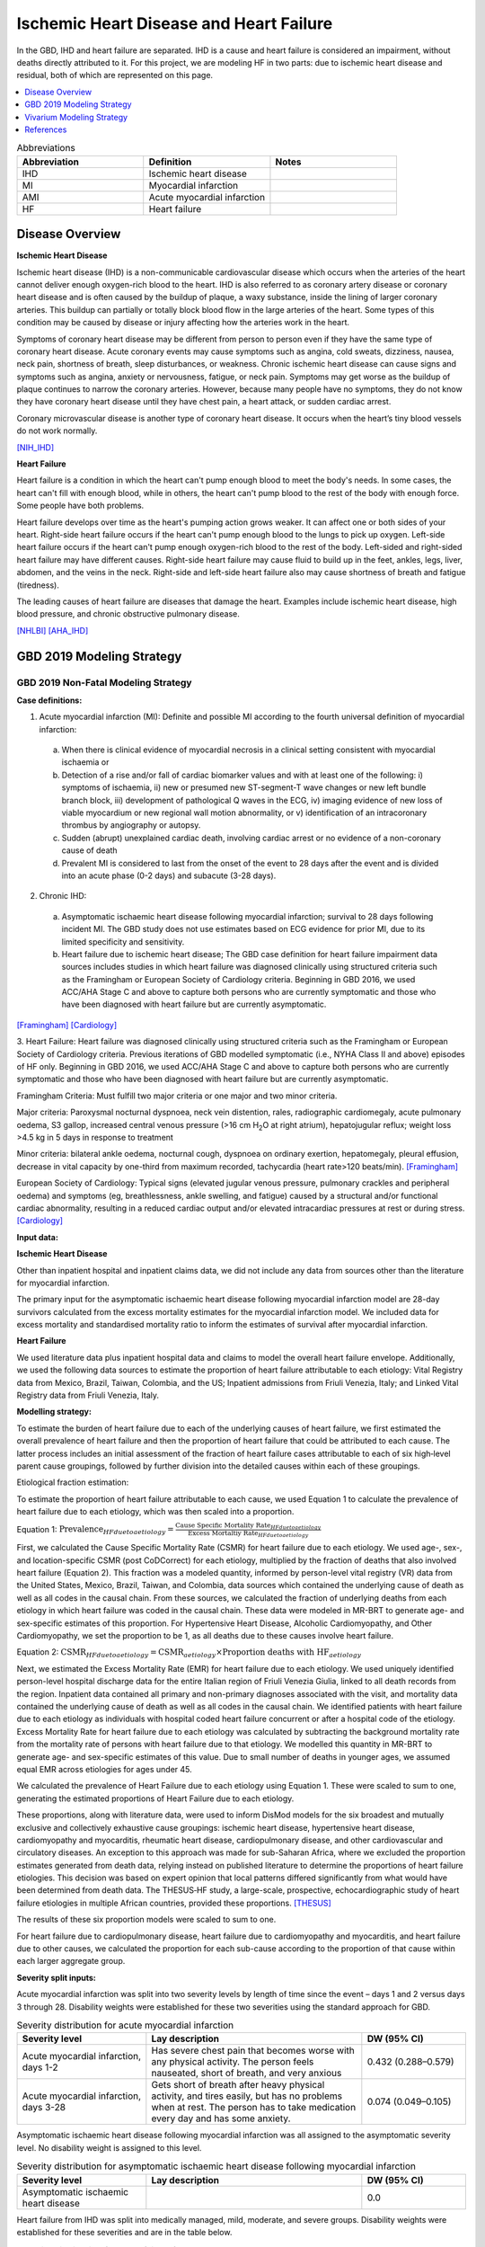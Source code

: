 .. _2019_cause_ihd:

========================================
Ischemic Heart Disease and Heart Failure
========================================

In the GBD, IHD and heart failure are separated. IHD is a cause and heart failure is 
considered an impairment, without deaths directly attributed to it. For this project, 
we are modeling HF in two parts: due to ischemic heart disease and residual, both of which are 
represented on this page. 

.. contents::
   :local:
   :depth: 1


.. list-table:: Abbreviations
   :widths: 15 15 15
   :header-rows: 1

   * - Abbreviation
     - Definition
     - Notes
   * - IHD
     - Ischemic heart disease
     - 
   * - MI
     - Myocardial infarction
     - 
   * - AMI
     - Acute myocardial infarction
     - 
   * - HF
     - Heart failure 
     - 


Disease Overview
----------------

**Ischemic Heart Disease** 

Ischemic heart disease (IHD) is a non-communicable cardiovascular disease which occurs when the arteries of the heart cannot deliver enough oxygen-rich blood to the heart. IHD is also referred to as coronary artery disease or coronary heart disease and is often caused by the buildup of plaque, a waxy substance, inside the lining of larger coronary arteries. This buildup can partially or totally block blood flow in the large arteries of the heart. Some types of this condition may be caused by disease or injury affecting how the arteries work in the heart.

Symptoms of coronary heart disease may be different from person to person even if they have the same type of coronary heart disease. Acute coronary events may cause symptoms such as angina, cold sweats, dizziness, nausea, neck pain, shortness of breath, sleep disturbances, or weakness. Chronic ischemic heart disease can cause signs and symptoms such as angina, anxiety or nervousness, fatigue, or neck pain. Symptoms may get worse as the buildup of plaque continues to narrow the coronary arteries. However, because many people have no symptoms, they do not know they have coronary heart disease until they have chest pain, a heart attack, or sudden cardiac arrest. 

Coronary microvascular disease is another type of coronary heart disease. It occurs when the heart’s tiny blood vessels do not work normally.

[NIH_IHD]_

**Heart Failure** 

Heart failure is a condition in which the heart can't pump enough blood to meet the body's needs. In some cases, the heart can't fill with enough blood, while in others, the heart can't pump blood to the rest of the body with enough force. Some people have both problems. 

Heart failure develops over time as the heart's pumping action grows weaker. It can affect one or both sides of your heart. Right-side heart failure occurs if the heart can't pump enough blood to the lungs to pick up oxygen. Left-side heart failure occurs if the heart can't pump enough oxygen-rich blood to the rest of the body. Left-sided and right-sided heart failure may have different causes. Right-side heart failure may cause fluid to build up in the feet, ankles, legs, liver, abdomen, and the veins in the neck. Right-side and left-side heart failure also may cause shortness of breath and fatigue (tiredness). 

The leading causes of heart failure are diseases that damage the heart. Examples include ischemic heart disease, high blood pressure, and chronic obstructive pulmonary disease. 

[NHLBI]_
[AHA_IHD]_

GBD 2019 Modeling Strategy
--------------------------

GBD 2019 Non-Fatal Modeling Strategy
++++++++++++++++++++++++++++++++++++

**Case definitions:**\

1. Acute myocardial infarction (MI): Definite and possible MI according to the fourth universal definition of myocardial infarction:
  
  a. When there is clinical evidence of myocardial necrosis in a clinical setting consistent with myocardial ischaemia or
  b. Detection of a rise and/or fall of cardiac biomarker values and with at least one of the following: i) symptoms of ischaemia, ii) new or presumed new ST-segment-T wave changes or new left bundle branch block, iii) development of pathological Q waves in the ECG, iv) imaging evidence of new loss of viable myocardium or new regional wall motion abnormality, or v) identification of an intracoronary thrombus by angiography or autopsy.
  c. Sudden (abrupt) unexplained cardiac death, involving cardiac arrest or no evidence of a non-coronary cause of death
  d. Prevalent MI is considered to last from the onset of the event to 28 days after the event and is divided into an acute phase (0-2 days) and subacute (3-28 days).

2. Chronic IHD:
  
  a. Asymptomatic ischaemic heart disease following myocardial infarction; survival to 28 days following incident MI. The GBD study does not use estimates based on ECG evidence for prior MI, due to its limited specificity and sensitivity.
  b. Heart failure due to ischemic heart disease; The GBD case definition for heart failure impairment data sources includes studies in which heart failure was diagnosed clinically using structured criteria such as the Framingham or European Society of Cardiology criteria. Beginning in GBD 2016, we used ACC/AHA Stage C and above to capture both persons who are currently symptomatic and those who have been diagnosed with heart failure but are currently asymptomatic. 

[Framingham]_
[Cardiology]_

3. Heart Failure: 
Heart failure was diagnosed clinically using structured criteria such as the Framingham or European Society of Cardiology criteria. Previous iterations of GBD modelled symptomatic (i.e., NYHA Class II and above) episodes of HF only. Beginning in GBD 2016, we used ACC/AHA Stage C and above to capture both persons who are currently symptomatic and those who have been diagnosed with heart failure but are currently asymptomatic. 

Framingham Criteria: Must fulfill two major criteria or one major and two minor criteria.

Major criteria: Paroxysmal nocturnal dyspnoea, neck vein distention, rales, radiographic cardiomegaly, acute pulmonary oedema, S3 gallop, increased central venous pressure (>16 cm H\ :sub:`2`\O at right atrium), hepatojugular reflux; weight loss >4.5 kg in 5 days in response to treatment

Minor criteria: bilateral ankle oedema, nocturnal cough, dyspnoea on ordinary exertion, hepatomegaly, pleural effusion, decrease in vital capacity by one-third from maximum recorded, tachycardia (heart rate>120 beats/min).  
[Framingham]_

European Society of Cardiology: Typical signs (elevated jugular venous pressure, pulmonary crackles and peripheral oedema) and symptoms (eg, breathlessness, ankle swelling, and fatigue) caused by a structural and/or functional cardiac abnormality, resulting in a reduced cardiac output and/or elevated intracardiac pressures at rest or during stress. 
[Cardiology]_

**Input data:**\

**Ischemic Heart Disease** 

Other than inpatient hospital and inpatient claims data, we did not include any data from sources other than the literature for myocardial infarction. 

The primary input for the asymptomatic ischaemic heart disease following myocardial infarction model are 28-day survivors calculated from the excess mortality estimates for the myocardial infarction model. We included data for excess mortality and standardised mortality ratio to inform the estimates of survival after myocardial infarction.

**Heart Failure** 

We used literature data plus inpatient hospital data and claims to model the overall heart failure envelope. Additionally, we used the following data sources to estimate the proportion of heart failure attributable to each etiology: Vital Registry data from Mexico, Brazil, Taiwan, Colombia, and the US; Inpatient admissions from Friuli Venezia, Italy; and Linked Vital Registry data from Friuli Venezia, Italy. 

**Modelling strategy:**\

To estimate the burden of heart failure due to each of the underlying causes 
of heart failure, we first estimated the overall prevalence of heart failure 
and then the proportion of heart failure that could be attributed to each cause. 
The latter process includes an initial assessment of the fraction of heart 
failure cases attributable to each of six high‐level parent cause groupings, 
followed by further division into the detailed causes within each of these groupings. 

Etiological fraction estimation:

To estimate the proportion of heart failure attributable to each cause, we used Equation 1 to calculate the prevalence of heart failure due to each etiology, which was then scaled into a proportion. 

Equation 1:
:math:`\text{Prevalence}_{HF due to aetiology} = \frac{\text{Cause Specific Mortality Rate}_{HF due to aetiology}}{\text{Excess Mortaltiy Rate}_{HF due to aetiology}}`

First, we calculated the Cause Specific Mortality Rate (CSMR) for heart failure due to each etiology. We used age-, sex-, and location-specific CSMR (post CoDCorrect) for each etiology, multiplied by the fraction of deaths that also involved heart failure (Equation 2). This fraction was a modeled quantity, informed by person-level vital registry (VR) data from the United States, Mexico, Brazil, Taiwan, and Colombia, data sources which contained the underly­­ing cause of death as well as all codes in the causal chain. From these sources, we calculated the fraction of underlying deaths from each etiology in which heart failure was coded in the causal chain. These data were modeled in MR-BRT to generate age- and sex-specific estimates of this proportion. For Hypertensive Heart Disease, Alcoholic Cardiomyopathy, and Other Cardiomyopathy, we set the proportion to be 1, as all deaths due to these causes involve heart failure.  

Equation 2: 
:math:`\text{CSMR}_{HF due to aetiology} = \text{CSMR}_{aetiology} \times \text{Proportion deaths with HF}_{aetiology}`

Next, we estimated the Excess Mortality Rate (EMR) for heart failure due to each etiology. We used uniquely identified person-level hospital discharge data for the entire Italian region of Friuli Venezia Giulia, linked to all death records from the region. Inpatient data contained all primary and non-primary diagnoses associated with the visit, and mortality data contained the underlying cause of death as well as all codes in the causal chain. We identified patients with heart failure due to each etiology as individuals with hospital coded heart failure concurrent or after a hospital code of the etiology. Excess Mortality Rate for heart failure due to each etiology was calculated by subtracting the background mortality rate from the mortality rate of persons with heart failure due to that etiology. We modelled this quantity in MR-BRT to generate age- and sex-specific estimates of this value. Due to small number of deaths in younger ages, we assumed equal EMR across etiologies for ages under 45. 

We calculated the prevalence of Heart Failure due to each etiology using Equation 1. These were scaled to sum to one, generating the estimated proportions of Heart Failure due to each etiology.

These proportions, along with literature data, were used to inform DisMod models for the six broadest and mutually exclusive and collectively exhaustive cause groupings: ischemic heart disease, hypertensive heart disease, cardiomyopathy and myocarditis, rheumatic heart disease, cardiopulmonary disease, and other cardiovascular and circulatory diseases. An exception to this approach was made for sub-Saharan Africa, where we excluded the proportion estimates generated from death data, relying instead on published literature to determine the proportions of heart failure etiologies. This decision was based on expert opinion that local patterns differed significantly from what would have been determined from death data. The THESUS‐HF study, a large-scale, prospective, echocardiographic study of heart failure etiologies in multiple African countries, provided these proportions.  
[THESUS]_

The results of these six proportion models were scaled to sum to one.  

For heart failure due to cardiopulmonary disease, heart failure due to cardiomyopathy and myocarditis, and heart failure due to other causes, we calculated the proportion for each sub-cause according to the proportion of that cause within each larger aggregate group. 

**Severity split inputs:**\

Acute myocardial infarction was split into two severity levels by length of time since the event – days 1 and 2 versus days 3 through 28. Disability weights were established for these two severities using the standard approach for GBD. 

.. list-table:: Severity distribution for acute myocardial infarction
   :widths: 15 25 12
   :header-rows: 1

   * - Severity level
     - Lay description
     - DW (95% CI)
   * - Acute myocardial infarction, days 1-2
     - Has severe chest pain that becomes worse with any physical activity. The person feels nauseated, short of breath, and very anxious
     - 0.432 (0.288–0.579)
   * - Acute myocardial infarction, days 3-28 
     - Gets short of breath after heavy physical activity, and tires easily, but has no problems when at rest. The person has to take medication every day and has some anxiety. 
     - 0.074 (0.049–0.105)

Asymptomatic ischaemic heart disease following myocardial infarction was all assigned to the asymptomatic severity level. No disability weight is assigned to this level. 

.. list-table:: Severity distribution for asymptomatic ischaemic heart disease following myocardial infarction
   :widths: 15 25 12
   :header-rows: 1

   * - Severity level
     - Lay description
     - DW (95% CI)
   * - Asymptomatic ischaemic heart disease
     - 
     - 0.0

Heart failure from IHD was split into medically managed, mild, moderate, and severe groups. Disability weights were established for these severities and are in the table below. 

.. list-table:: Severity distribution for heart failure from IHD 
   :widths: 15 25 12
   :header-rows: 1

   * - Severity level
     - Lay description
     - DW (95% CI)
   * - Medically managed heart failure due to IHD 
     - 
     - 0.0
   * - Mild heart failure due to IHD
     - Has chest pain that occurs with strenuous physical activity, such as running or lifting heavy objects. After a brief rest, the pain goes away.
     - 0.033 (0.02–0.052)
   * - Moderate heart failure due to IHD
     - Has chest pain that occurs with moderate physical activity, such as walking uphill or more than half a kilometer (around a quarter-mile) on level ground. After a brief rest, the pain goes away.
     - 0.08 (0.052–0.113)
   * - Severe heart failure due to IHD
     - Has chest pain that occurs with minimal physical activity, such as walking only a short distance. After a brief rest, the pain goes away. The person avoids most physical activities because of the pain.
     - 0.167 (0.11–0.24)

Residual heart failure was split into: treated (same as controlled or medically managed); mild; moderate; and severe heart failure based on an analysis of MEPS data. 

.. list-table:: Severity levels for Heart Failure in GBD 2019 and the associated disability weight (DW)
   :widths: 15 25 12
   :header-rows: 1

   * - Severity level
     - Lay description
     - DW (95% CI)
   * - Treated (also seen as controlled, medically managed)
     - Has been diagnosed with clinical heart failure, a chronic disease that requires medication every day and causes some worry but minimal interference with daily activities. 
     - 0.049 (0.031-0.072)
   * - Mild
     - Is short of breath and easily tires with moderate physical activity, such as walking uphill or more than a quarter‐mile on level ground. The person feels comfortable at rest or during activities requiring less effort.  
     - 0.041 (0.026-0.062)
   * - Moderate
     - Is short of breath and easily tires with minimal physical activity, such as walking only a short distance. The person feels comfortable at rest but avoids moderate activity.  
     - 0.072 (0.047-0.103)
   * - Severe
     - Is short of breath and feels tired when at rest. The person avoids any physical activity, for fear of worsening the breathing problems.  
     - 0.179 (0.122-0.251)

[endemic]_

[GBD-2019-Capstone-Appendix-IHD]_

GBD 2019 Fatal Modeling Strategy
++++++++++++++++++++++++++++++++

**Input data:**\

Vital registration and verbal autopsy data were used to model ischaemic heart disease.

[GBD-2019-Capstone-Appendix-IHD]_

In GBD, heart failure is an impairment; deaths coded to heart failure by the reporting organization are reassigned to the underlying etiology by a process of redistribution. No estimates of mortality due to heart failure are produced by CODEm or CoDCorrect.

For this simulation, as simulants will be assigned to the heart failure state with an associated EMR, there will be deaths due to heart failure. This does not have a direct GBD comparison and should be validated carefully to ensure it matches expectations. 

Cause Hierarchy
+++++++++++++++
.. image:: cause_hierarchy_ihd.svg

Restrictions
++++++++++++

The following table describes any restrictions in GBD 2019 on the effects of
this cause (such as being only fatal or only nonfatal), as well as restrictions
on the ages and sexes to which the cause applies.

.. list-table:: GBD 2019 Cause Restrictions
   :widths: 15 15 20
   :header-rows: 1

   * - Restriction Type
     - Value
     - Notes
   * - Male only
     - False
     -
   * - Female only
     - False
     -
   * - YLL only
     - False
     -
   * - YLD only
     - False
     -
   * - YLL age group start
     - 15
     - [15, 20), age_group_id=8
   * - YLL age group end
     - 125
     - [95, 125 years), age_group_id=235
   * - YLD age group start
     - 15
     - [15, 20), age_group_id=8
   * - YLD age group end
     - 125
     - [95, 125 years), age_group_id=235


Vivarium Modeling Strategy
--------------------------

Scope
+++++

The aspects of the disease this cause model is designed to simulate are the states, transitions, and sequelae. The Vivarium model of IHD has been of a similar design to GBD 2019 by modeling IHD using MI sequelae to estimate the prevalence of IHD. In addition, the full heart failure cause model is included here. Like GBD 2019, Vivarium's design includes several states:

  a) Acute myocardial infarction ('Acute MI' or AMI) is captured by two GBD sequelae and simulants should have myocardial infarction at the GBD IHD cause-level incidence rate. Vivarium's design of 'Acute MI' is modeled exactly after GBD 2019's 'Acute MI' case definition and informed by the GBD 2019 "Myocardial infarction due to ischemic heart disease - EMR comparison" DisMod model and sequelae.
  b) Post-MI is a state entered by survivors of AMI. Vivarium's design of 'Post MI' is modeled after part B of GBD 2019's 'Chronic IHD' case definition, which is captured in GBD as the "Asymptomatic Ischemic Heart Disease following myocardial infarction" DisMod model and sequelae.
  c) Heart failure due to IHD, also known as ischemic cardiomyopathy is modeled in GBD as part of IHD. For this simulation, it is a state that can be entered based on the incidence of heart failure due to IHD. It is included in the same cause model as myocardial infarction as these patients are also elgible for AMI. 
  d) Heart failure residual, is a state that can be entered based on the incidence of heart failure NOT due to IHD. It is included in the same cause model as myocardial infarction and heart failure from IHD to enforce mutual exclusivity. 

Assumptions and Limitations
+++++++++++++++++++++++++++

The risk factor of BMI, SBP, LDL cholesterol, smoking, FPG, physical inactivity, total alcohol intake, processed meats, and sugar sweetened beverage could all affect the transition rates 1, 3, and 4, listed below, through the measures of incidence described in the table.

The excess mortality for all simulants with HF will be the EMR of the HF envelope, undifferentiated by etiology.  

Cause Model Diagram
+++++++++++++++++++

MI and HF 
"""""""""""

.. image:: cause_model_ami_and_hf.svg


State and Transition Data Tables
++++++++++++++++++++++++++++++++

Definitions
"""""""""""

.. list-table:: State Definitions
   :widths: 1, 10, 15
   :header-rows: 1

   * - State
     - State Name
     - Definition
   * - S1
     - **S**\ usceptible
     - Susceptible to IHD; S1 used in the AMI cause diagram, currently do not model natural history for IHD so do not track how people enter the AMI state (e.g. as first clinical event or following a diagnosis of angina)
   * - AMI
     - **A**\ cute **M**\ yocardial **I**\ nfarction (AMI)
     - Simulant that experiences acute MI symptoms
   * - P
     - **P**\ ost-MI IHD
     - Simulant that experiences angina and asymptomatic ischemic heart
       disease following myocardial infarction; survival to 28 days following
       incident MI
   * - HF_IHD
     - **H**\ eart **F**\ailure IHD 
     - Simulant that experiences symptoms of heart failure as a result of IHD 
   * - AMI_HF
     - **A**\ cute **M**\ yocardial **I**\ nfarction (AMI) with Heart Failure 
     - Simulant that experiences acute MI symptoms while also having heart failure 
   * - HF_Resid 
     - **H**\ eart **F**\ailure **R**\esidual 
     - Simulant that experiences symptoms of heart failure NOT as a result of IHD 


States Data
"""""""""""

.. list-table:: State Data
   :widths: 5 10 10 20
   :header-rows: 1

   * - State
     - Measure
     - Value
     - Notes
   * - All
     - cause-specific mortality rate
     - :math:`[\text{prevalence_m2412} \cdot emr_m2412] + [\sum\limits_{s\in acute-sequelae} \text{prevalence}_s \cdot emr_m24694] + [\sum\limits_{s\in post-mi-sequelae} \text{prevalence}_s \cdot emr_m15755]` 
     - Tested the CSMR in this `workbook <https://github.com/ihmeuw/vivarium_research_nih_us_cvd/blob/main/HF_CSMR.ipynb>`_ and found that the summed value was different than the IHD GBD value. Using the summed value will affect validation with GBD. 
   * - S1
     - prevalence
     - :math:`\text{1−(prevalence_s378 + prevalence_s379 + prevalence_s1040 + prevalence_m2412)}`
     - Simulants without prevalent AMI, PostMI or heart failure
   * - AMI
     - prevalence
     - :math:`\text{(1−(prevalence_s5726 + prevalence_s383 + prevalence_s384 + prevalence_s385))} \cdot \sum\limits_{s\in acute-sequelae} \text{prevalence}_s`
     - There are two acute sequelae
   * - AMI 
     - excess mortality rate
     - emr_m24694
     -
   * - AMI
     - disability weight
     - :math:`\frac{1}{\text{prevalence_s378 + prevalence_s379}} \cdot \sum\limits_{s\in acute-sequelae} \text{disability_weight}_s \cdot \text{prevalence}_s`
     -
   * - AMI_HF
     - prevalence
     - :math:`\text{(prevalence_s5726 + prevalence_s383 + prevalence_s384 + prevalence_s385)} \cdot \sum\limits_{s\in acute-sequelae} \text{prevalence}_s`     
     - There are two acute sequelae
   * - AMI_HF
     - excess mortality rate
     - emr_m24694
     -
   * - AMI_HF
     - disability weight
     - :math:`\frac{1}{\text{prevalence_s378 + prevalence_s379}} \cdot \sum\limits_{s\in acute-sequelae} \text{disability_weight}_s \cdot \text{prevalence}_s`
     -
   * - P
     - prevalence
     - :math:`\sum\limits_{s\in post-mi-sequelae} \text{prevalence}_s`
     - this is the prevalence generated after exclusivity adjustment 
   * - P
     - excess mortality rate
     - emr_m15755
     -
   * - P
     - disability weight
     - :math:`\frac{1}{\text{prevalence_s1040}} \cdot \sum\limits_{s\in post-AMI-sequelae} \text{disability_weight}_s \cdot \text{prevalence}_s`
     - this is zero, per the GBD estimates
   * - HF_IHD
     - prevalence
     - :math:`\text{1−(prevalence_s5726 + prevalence_s383 + prevalence_s384 + prevalence_s385)}`
     - this is the prevalence generated from the sum of IHD HF sequela 
   * - HF_IHD
     - excess mortality rate
     - emr_m2412
     - Excess mortality rate of the overall HF envelope
   * - HF_IHD
     - disability weight
     - :math:`\frac{1}{\text{prevalence_s5726 + prevalence_s383 + prevalence_s384 + prevalence_s385}} \cdot \sum\limits_{s\in hf-sequelae} \text{disability_weight}_s \cdot \text{prevalence}_s`
     - 
   * - HF_Resid
     - prevalence
     - :math:`\text{prevalence_m2412} \times \text{propHF_RESID}`
     - Proportion of prevalence from the overall HF envelope due to the residual category
   * - HF_Resid
     - excess mortality rate
     - emr_m2412
     - Excess mortality rate of the overall HF envelope
   * - HF_Resid
     - disability weight
     - :math:`\frac{1}{\text{prevalence_m2412} \cdot \text{propHF_RESID}} \cdot \sum\limits_{r\in rei_groups} \text{disability_weight}_r \cdot \text{prevalence}_r` 
     - 


Transition Data
"""""""""""""""

.. list-table:: State Data
   :widths: 5 10 10 20
   :header-rows: 1

   * - State
     - Measure

.. list-table:: Transition Data
   :widths: 10 10 10 10 10
   :header-rows: 1

   * - Transition
     - Source State
     - Sink State
     - Value
     - Notes
   * - 1
     - S1, P or HF_IHD
     - AMI
     - :math:`\frac{\text{incidence_m24694}}{1-\text{(prevalence_s378 + prevalence_s379})}`
     - 
   * - 2
     - AMI
     - P or HF_IHD
     - 28 days
     - duration-based transition from acute state then progress into post state
   * - 3
     - S1 or P 
     - HF_IHD
     - :math:`\frac{\text{incidence_m2412} \times \text{propHF_IHD}}{1-\text{(prevalence_s5726 + prevalence_s383 + prevalence_s384 + prevalence_s385)})}` 
     - 
   * - 4
     - S1  
     - HF_Resid
     - :math:`\frac{\text{incidence_m2412} \times \text{propHF_RESID}}{1-\text{prevalence_m2412} \times \text{propHF_RESID}}`
     -  


Data Sources
""""""""""""

.. list-table:: Data Sources and Definitions
   :widths: 10 10 20 20
   :header-rows: 1

   * - Variable
     - Source
     - Description
     - Notes
   * - population
     - demography
     - Mid-year population for given sex/age/year/location
     -
   * - prevalence_s{sid}
     - como
     - Prevalence of sequela with id {id}
     -
   * - disability_weight_s{sid}
     - YLD appendix
     - Disability weight of sequela with id {id}
     -
   * - :math:`\frac{\text{incidence_m24694}}{(1-\text{(prevalence_s378 + prevalence_s379)})}`
     - dismod-mr, como
     - Incidence of MI due to ischemic heart disease
     - 
   * - :math:`\frac{\text{incidence_m2412} \times \text{propHF_IHD}}{1-\text{(prevalence_s5726 + prevalence_s383 + prevalence_s384 + prevalence_s385)})}`
     - dismod-mr, como
     - Incidence of HF due to ischemic heart disease
     - 
   * - propHF_IHD
     - CVD team
     - Proportion of HF that is due to IHD 
     - `Proportion file here <https://github.com/ihmeuw/vivarium_nih_us_cvd/tree/main/src/vivarium_nih_us_cvd/data>`_  
   * - propHF_RESID
     - CVD team
     - Proportion of HF that is due to the residual category
     - `Same proportion file here <https://github.com/ihmeuw/vivarium_nih_us_cvd/tree/main/src/vivarium_nih_us_cvd/data>`_  
   * - prevalence_m2412
     - como
     - Prevalence of HF
     - All HF-related sequelae
   * - incidence_m2412
     - como
     - Incidence of overall HF
     -
   * - emr_m15755
     - dismod-mr
     - excess-mortality rate of post-MI ischemic heart disease
     -
   * - emr_m2412
     - dismod-mr 2.1
     - excess mortality rate of heart failure
     - This is the EMR value for the overall HF envelope
   * - emr_m24694
     - dismod-mr
     - excess-mortality rate of MI due to ischemic heart disease
     -
   * - AMI sequelae
     - model assumption
     - {s378, s379}
     -
   * - PostMI sequelae
     - model assumption
     - {s1040}
     -
   * - Heart Failure from IHD sequelae
     - model assumption
     - {s5726, s383, s384, s385}
     -
   * - rei_RESID
     - gbd_mapping
     - List of HF rei groups 
     - 
   * - prevalence_r{`rei_id`}
     - como
     - Prevalence of rei_ids: 379, 217, 218, 219
     - 
   * - disability_weight_r{`rei_id`}
     - YLD appendix
     - Disability weight of rei_ids: 379, 217, 218, 219 
     - 
   * - Rei IDs 
     - Impariment definition
     - LList of HF rei’s for the combined etiologies 
     - 379, 217, 218, 219 for treated, mild, moderate, and severe 

Post Processing
+++++++++++++++

While heart failure residual will operate as a single box in the cause model as 
shown above, there is a desire to have separate counts for incidence, prevalence,
and deaths separated into two categories: residual heart failure from hypertensive 
heart disease, and residual heart failure from other causes. 

As these causes are identical in all capacities, we think it is easier to make 
this designation in post processing rather than in the model itself. The rates of 
each group (HHD vs other) can be found in this `cvs file <https://github.com/ihmeuw/vivarium_nih_us_cvd/tree/main/src/vivarium_nih_us_cvd/data>`_. Note that this is different than the above proportions 
file. It is designed to give the percent of heart failure to assign to HHD in post 
processing from the residual heart failure cause ONLY. The IHD heart failure cause 
will not be adjusted in post processing. 

In all outcome tables that are separated by cause, the residual heart failure cause should be 
split in two causes. 

Assumptions
+++++++++++

#. To find the prevalence of AMI with and without HF, we assume it is distributed according to the prevalence of HF in the population. This is likely not true, but with the burn in, will have an opportunity to correct itself. 
#. We calculate a new IHD CSMR based on the EMRs and prevalences used. This is different than the GBD value which might lead to effects on the ACMR as well. 

Validation Criteria
+++++++++++++++++++

At the IHD cause level:

  - Validate that the simulation comes up with rates close to the GBD estimates for age-/sex-specific incidence, prevalence, excess mortality, and all-cause mortality rates
  - Compare the CSMR with GBD values, understanding that this might be significantly different 

References
----------

.. [NIH_IHD] Coronary Heart Disease. National Health Lung and Blood Institute, U.S. Department of Health.
   Retrieved 28 June 2021.
   https://www.nhlbi.nih.gov/health-topics/coronary-heart-disease.

.. [Framingham] McKee et al. N Engl J Med 1971; 285:1441-1446.

.. [Cardiology] Eur Heart J 2016; 37 (27): 2129-2200.

.. [endemic] Sabino EC, Ribeiro AL, et al, 
   Ten-year incidence of Chagas cardiomyopathy among asymptomatic Trypanosoma cruzi-seropositive former blood donors. Circulation. 2013 Mar 12;127(10):1105-15. Ribeiro AL et al. Brain natriuretic peptide and left ventricular dysfunction in Chagas' disease.  Lancet. 2002 Aug 10;360(9331):461-2. Ribeiro AL, personal communication. NYHA Class Information in a Cohort of Chagas dilated cardiomyopathy; Hospital das Clínicas da UFMG. Ribeiro AL, personal communication. Cohort of patients  attending the Chagas’ disease outpatient clinic of Evandro Chagas Hospital (Oswaldo Cruz Foundation, Rio de Janeiro, Brazil).

.. [GBD-2019-Capstone-Appendix-IHD]
   Appendix_ to: `GBD 2019 Diseases and Injuries Collaborators. Global burden of 369 diseases and injuries in 204 countries and territories, 1990–2019: a systematic analysis for the Global Burden of Disease Study 2019. The Lancet. 17 Oct 2020;396:1204-1222`

.. _Appendix: https://www.thelancet.com/cms/10.1016/S0140-6736(20)30925-9/attachment/deb36c39-0e91-4057-9594-cc60654cf57f/mmc1.pdf

.. [NHLBI] Heart Failure. National Health Lung and Blood Institute, U.S. Department of Health.
   Retrieved 13 August 2021.
   https://www.nhlbi.nih.gov/health-topics/heart-failure#:~:text=Heart%20failure%20is%20a%20condition,Some%20people%20have%20both%20problems

.. [AHA_IHD] What is Heart Failure? www.heart.org, American Heart Association.
   Retrieved 13 August 2021.
   https://www.heart.org/en/health-topics/heart-failure/what-is-heart-failure

.. [THESUS] Damasceno, A., Mayosi, B. M., Sani, M., Ogah, O. S., Mondo, C., Ojji, D., ... & Sliwa, K. (2012). 
   The causes, treatment, and outcome of acute heart failure in 1006 Africans from 9 countries: results of the sub-Saharan Africa survey of heart failure. Archives of internal medicine, 172(18), 1386-1394.
   https://jamanetwork.com/journals/jamainternalmedicine/fullarticle/1356531